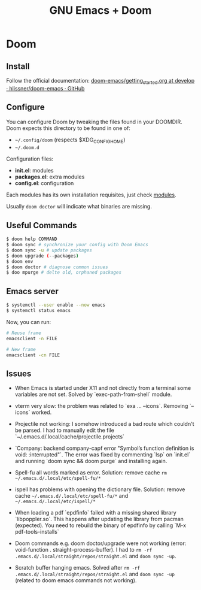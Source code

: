 #+title: GNU Emacs + Doom

* Doom

** Install

Follow the official documentation: [[https://github.com/hlissner/doom-emacs/blob/develop/docs/getting_started.org#install][doom-emacs/getting_started.org at develop · hlissner/doom-emacs · GitHub]]

** Configure

You can configure Doom by tweaking the files found in your DOOMDIR. Doom expects this directory to be found in one of:

- =~/.config/doom= (respects $XDG_CONFIG_HOME)
- =~/.doom.d=

Configuration files:

- *init.el*: modules
- *packages.el*: extra modules
- *config.el*: configuration

Each modules has its own installation requisites, just check [[file:modules.md][modules]].

Usually =doom doctor= will indicate what binaries are missing.

** Useful Commands

#+BEGIN_SRC sh
$ doom help COMMAND
$ doom sync # synchronize your config with Doom Emacs
$ doom sync -u # update packages
$ doom upgrade (--packages)
$ doom env
$ doom doctor # diagnose common issues
$ doo mpurge # delte old, orphaned packages
#+END_SRC

** Emacs server


#+BEGIN_SRC sh
$ systemctl --user enable --now emacs
$ systemctl status emacs
#+END_SRC

Now, you can run:

#+BEGIN_SRC sh
# Reuse frame
emacsclient -n FILE

# New frame
emacsclient -cn FILE
#+END_SRC

** Issues

+ When Emacs is started under X11 and not directly from a terminal some variables are not set. Solved by `exec-path-from-shell` module.

+ vterm very slow: the problem was related to `exa ... --icons`. Removing `--icons` worked.

+ Projectile not working: I somehow introduced a bad route which couldn't be parsed. I had to manually edit the file `~/.emacs.d/.local/cache/projectile.projects`

+ `Company: backend company-capf error "Symbol’s function definition is void: :interrupted"`. The error was fixed by commenting `lsp` on `init.el` and running `doom sync && doom purge` and installing again.

+ Spell-fu all words marked as error. Solution: remove cache =rm ~/.emacs.d/.local/etc/spell-fu/*=

+ ispell has problems with opening the dictionary file. Solution: remove cache =~/.emacs.d/.local/etc/spell-fu/*= and =~/.emacs.d/.local/etc/ispell/*=

+ When loading a pdf `epdfinfo` failed with a missing shared library `libpoppler.so`. This happens after updating the library from pacman (expected). You need to rebuild the binary of epdfinfo by calling `M-x pdf-tools-installs`

+ Doom commands e.g. doom doctor/upgrade were not working (error: void-function . straight--process-buffer). I had to =rm -rf .emacs.d/.local/straight/repos/straight.el= and =doom sync -up=.

+ Scratch buffer hanging emacs. Solved after =rm -rf .emacs.d/.local/straight/repos/straight.el= and =doom sync -up= (related to doom emacs commands not working).
